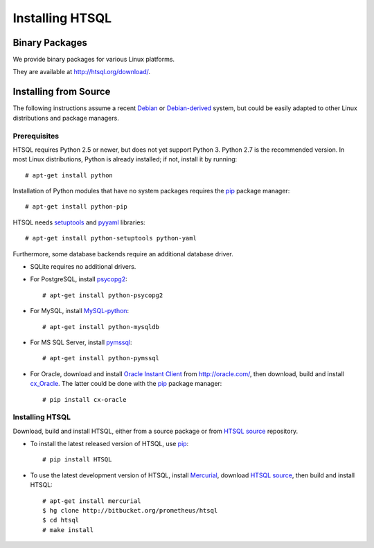 ********************
  Installing HTSQL
********************

.. highlight:: console


Binary Packages
===============

We provide binary packages for various Linux platforms.  

They are available at http://htsql.org/download/.

Installing from Source
======================

The following instructions assume a recent Debian_ or `Debian-derived`_
system, but could be easily adapted to other Linux distributions and
package managers.

.. _Debian: http://debian.org/
.. _Debian-derived: http://ubuntu.com/

Prerequisites
-------------

HTSQL requires Python 2.5 or newer, but does not yet support Python 3.
Python 2.7 is the recommended version.  In most Linux distributions,
Python is already installed; if not, install it by running::

    # apt-get install python

Installation of Python modules that have no system packages requires
the pip_ package manager::

    # apt-get install python-pip

HTSQL needs setuptools_ and pyyaml_ libraries::

    # apt-get install python-setuptools python-yaml

Furthermore, some database backends require an additional database
driver.

* SQLite requires no additional drivers.

* For PostgreSQL, install psycopg2_::

    # apt-get install python-psycopg2

* For MySQL, install `MySQL-python`_::

    # apt-get install python-mysqldb

* For MS SQL Server, install `pymssql`_::

    # apt-get install python-pymssql

* For Oracle, download and install `Oracle Instant Client`_ from
  http://oracle.com/, then download, build and install cx_Oracle_.
  The latter could be done with the pip_ package manager::

    # pip install cx-oracle

Installing HTSQL
----------------

Download, build and install HTSQL, either from a source package
or from `HTSQL source`_ repository.

* To install the latest released version of HTSQL, use pip_::

    # pip install HTSQL

* To use the latest development version of HTSQL, install Mercurial_,
  download `HTSQL source`_, then build and install HTSQL::

    # apt-get install mercurial
    $ hg clone http://bitbucket.org/prometheus/htsql
    $ cd htsql
    # make install

.. _Python: http://python.org/
.. _pip: http://pypi.python.org/pypi/pip
.. _setuptools: http://pypi.python.org/pypi/setuptools
.. _pyyaml: http://pypi.python.org/pypi/PyYAML
.. _sqlite3: http://docs.python.org/library/sqlite3.html
.. _psycopg2: http://pypi.python.org/pypi/psycopg2
.. _MySQL-python: http://pypi.python.org/pypi/MySQL-python
.. _pymssql: http://pypi.python.org/pypi/pymssql
.. _Oracle Instant Client: http://www.oracle.com/technetwork/database/features/instant-client/index.html
.. _cx_Oracle: http://pypi.python.org/pypi/cx_Oracle
.. _Mercurial: http://mercurial.selenic.com/
.. _HTSQL source: http://bitbucket.org/prometheus/htsql


.. vim: set spell spelllang=en textwidth=72:
